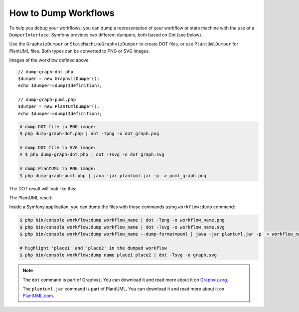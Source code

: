 .. index::
    single: Workflow; Dumping Workflows

How to Dump Workflows
=====================

To help you debug your workflows, you can dump a representation of your workflow
or state machine with the use of a ``DumperInterface``. Symfony provides two
different dumpers, both based on Dot (see below).

Use the ``GraphvizDumper`` or ``StateMachineGraphvizDumper`` to create DOT
files, or use ``PlantUmlDumper`` for PlantUML files. Both types can be converted
to PNG or SVG images.

Images of the workflow defined above::

    // dump-graph-dot.php
    $dumper = new GraphvizDumper();
    echo $dumper->dump($definition);

    // dump-graph-puml.php
    $dumper = new PlantUmlDumper();
    echo $dumper->dump($definition);

.. code-block:: terminal

    # dump DOT file in PNG image:
    $ php dump-graph-dot.php | dot -Tpng -o dot_graph.png

    # dump DOT file in SVG image:
    # $ php dump-graph-dot.php | dot -Tsvg -o dot_graph.svg

    # dump PlantUML in PNG image:
    $ php dump-graph-puml.php | java -jar plantuml.jar -p  > puml_graph.png

The DOT result will look like this:

.. image:: /_images/components/workflow/blogpost.png

The PlantUML result:

.. image:: /_images/components/workflow/blogpost_puml.png

Inside a Symfony application, you can dump the files with those commands using
``workflow:dump`` command:

.. code-block:: terminal

    $ php bin/console workflow:dump workflow_name | dot -Tpng -o workflow_name.png
    $ php bin/console workflow:dump workflow_name | dot -Tsvg -o workflow_name.svg
    $ php bin/console workflow:dump workflow_name --dump-format=puml | java -jar plantuml.jar -p  > workflow_name.png

    # highlight 'place1' and 'place2' in the dumped workflow
    $ php bin/console workflow:dump name place1 place2 | dot -Tsvg -o graph.svg

.. note::

    The ``dot`` command is part of Graphviz. You can download it and read
    more about it on `Graphviz.org`_.

    The ``plantuml.jar`` command is part of PlantUML. You can download it and
    read more about it on `PlantUML.com`_.


.. _Graphviz.org: http://www.graphviz.org
.. _PlantUML.com: http://plantuml.com/
